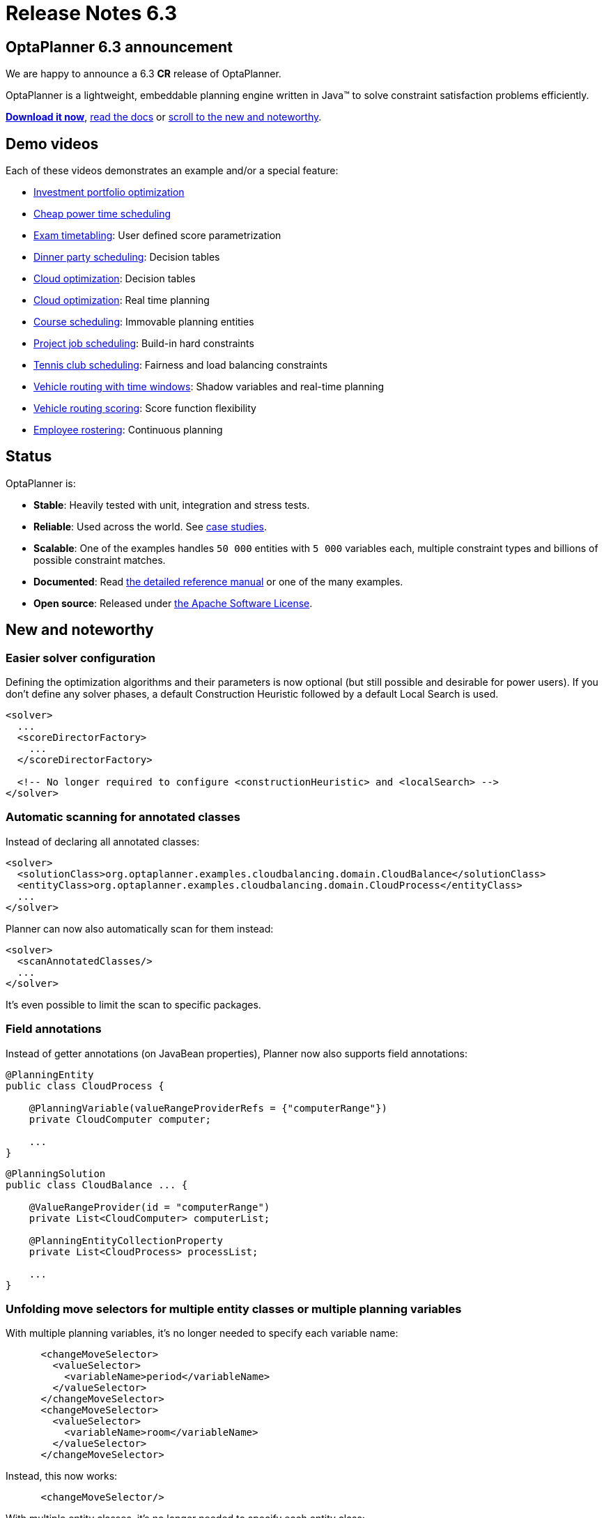 = Release Notes 6.3
:awestruct-description: New and noteworthy, demo's and status for OptaPlanner 6.3.
:awestruct-layout: normalBaseWithComments
:awestruct-priority: 1.0
:showtitle:

== OptaPlanner 6.3 announcement

We are happy to announce a 6.3 *CR* release of OptaPlanner.

OptaPlanner is a lightweight, embeddable planning engine written in Java™
to solve constraint satisfaction problems efficiently.

*link:../../download/download.html#NonFinalReleases[Download it now]*, link:../../learn/documentation.html#NonFinalReleases[read the docs]
or link:#NewAndNoteWorthy[scroll to the new and noteworthy].

== Demo videos

Each of these videos demonstrates an example and/or a special feature:

* http://www.youtube.com/watch?v=NdyIf0JG94Y&list=PLJY69IMbAdq0uKPnjtWXZ2x7KE1eWg3ns[Investment portfolio optimization]
* http://www.youtube.com/watch?v=r6KsveB6v-g&list=PLJY69IMbAdq0uKPnjtWXZ2x7KE1eWg3ns[Cheap power time scheduling]
* http://www.youtube.com/watch?v=u_bl6E7aiNY&list=PLJY69IMbAdq0uKPnjtWXZ2x7KE1eWg3ns[Exam timetabling]: User defined score parametrization
* http://www.youtube.com/watch?v=L98J6HhSCXQ&list=PLJY69IMbAdq0uKPnjtWXZ2x7KE1eWg3ns[Dinner party scheduling]: Decision tables
* http://www.youtube.com/watch?v=K084NKRZqkg&list=PLJY69IMbAdq0uKPnjtWXZ2x7KE1eWg3ns[Cloud optimization]: Decision tables
* http://www.youtube.com/watch?v=xhCtuM-Hiic&list=PLJY69IMbAdq0uKPnjtWXZ2x7KE1eWg3ns[Cloud optimization]: Real time planning
* http://www.youtube.com/watch?v=4meWIhPRVn8&list=PLJY69IMbAdq0uKPnjtWXZ2x7KE1eWg3ns[Course scheduling]: Immovable planning entities
* http://www.youtube.com/watch?v=_2zweB9JD7c&list=PLJY69IMbAdq0uKPnjtWXZ2x7KE1eWg3ns[Project job scheduling]: Build-in hard constraints
* http://www.youtube.com/watch?v=IB2CxfLhHG4&list=PLJY69IMbAdq0uKPnjtWXZ2x7KE1eWg3ns[Tennis club scheduling]: Fairness and load balancing constraints
* http://www.youtube.com/watch?v=BxO3UFmtAPg&list=PLJY69IMbAdq0uKPnjtWXZ2x7KE1eWg3ns[Vehicle routing with time windows]: Shadow variables and real-time planning
* http://www.youtube.com/watch?v=4hp_Qg1hFgE&list=PLJY69IMbAdq0uKPnjtWXZ2x7KE1eWg3ns[Vehicle routing scoring]: Score function flexibility
* http://www.youtube.com/watch?v=7nPagqJK3bs&list=PLJY69IMbAdq0uKPnjtWXZ2x7KE1eWg3ns[Employee rostering]: Continuous planning

== Status

OptaPlanner is:

* *Stable*: Heavily tested with unit, integration and stress tests.
* *Reliable*: Used across the world. See link:../../learn/testimonialsAndCaseStudies.html[case studies].
* *Scalable*: One of the examples handles `50 000` entities with `5 000` variables each, multiple constraint types and billions of possible constraint matches.
* *Documented*: Read link:../../learn/documentation.html[the detailed reference manual] or one of the many examples.
* *Open source*: Released under link:../../code/license.html[the Apache Software License].

[[NewAndNoteWorthy]]
== New and noteworthy

=== Easier solver configuration

Defining the optimization algorithms and their parameters is now optional (but still possible and desirable for power users).
If you don't define any solver phases, a default Construction Heuristic followed by a default Local Search is used.

[source,xml]
----
<solver>
  ...
  <scoreDirectorFactory>
    ...
  </scoreDirectorFactory>

  <!-- No longer required to configure <constructionHeuristic> and <localSearch> -->
</solver>
----

=== Automatic scanning for annotated classes

Instead of declaring all annotated classes:

[source,xml]
----
<solver>
  <solutionClass>org.optaplanner.examples.cloudbalancing.domain.CloudBalance</solutionClass>
  <entityClass>org.optaplanner.examples.cloudbalancing.domain.CloudProcess</entityClass>
  ...
</solver>
----

Planner can now also automatically scan for them instead:

[source,xml]
----
<solver>
  <scanAnnotatedClasses/>
  ...
</solver>
----

It's even possible to limit the scan to specific packages.

=== Field annotations

Instead of getter annotations (on JavaBean properties), Planner now also supports field annotations:

[source,java]
----
@PlanningEntity
public class CloudProcess {

    @PlanningVariable(valueRangeProviderRefs = {"computerRange"})
    private CloudComputer computer;

    ...
}
----

[source,java]
----
@PlanningSolution
public class CloudBalance ... {

    @ValueRangeProvider(id = "computerRange")
    private List<CloudComputer> computerList;

    @PlanningEntityCollectionProperty
    private List<CloudProcess> processList;

    ...
}
----

=== Unfolding move selectors for multiple entity classes or multiple planning variables

With multiple planning variables, it's no longer needed to specify each variable name:

[source,xml]
----
      <changeMoveSelector>
        <valueSelector>
          <variableName>period</variableName>
        </valueSelector>
      </changeMoveSelector>
      <changeMoveSelector>
        <valueSelector>
          <variableName>room</variableName>
        </valueSelector>
      </changeMoveSelector>
----

Instead, this now works:

[source,xml]
----
      <changeMoveSelector/>
----

With multiple entity classes, it's no longer needed to specify each entity class:

[source,xml]
----
      <changeMoveSelector>
        <entitySelector>
          <entityClass>...CoachEntity</entityClass>
        </entitySelector>
      </changeMoveSelector>
      <changeMoveSelector>
        <entitySelector>
          <entityClass>...ShuttleEntity</entityClass>
        </entitySelector>
      </changeMoveSelector>
      <swapMoveSelector>
        <entitySelector>
          <entityClass>...CoachEntity</entityClass>
        </entitySelector>
      </swapMoveSelector>
      <swapMoveSelector>
        <entitySelector>
          <entityClass>...ShuttleEntity</entityClass>
        </entitySelector>
      </swapMoveSelector>
----

Instead, this now works:

[source,xml]
----
      <changeMoveSelector/>
      <swapMoveSelector/>
----

This applies to the programmatic API too, of course.

=== VariableListeners now trigger in a smart order

In advanced use cases with multiple custom shadow variables (or even just one),
the immediate order in which a `VariableListener` was triggered could drive a developer insane
because (s)he had to deal with intermediate, inconsistent states for which not all of the genuine variables were already changed.

This has been fixed. OptaPlanner now triggers the `VariableListener.after*()` methods in the order defined by the shadow variable dependency graph.
It guarantees that the first VariableListener triggers _after_ the last genuine variable has changed.
It also guarantees that the second VariableListener triggers _after_ all the first VariableListener calls are done, and so on.

image:6.3/shadowVariableOrder.png[Shadow variable order]

=== New Benchmarker bluePrints

There are 2 new benchmarker blueprints:

* EVERY_LOCAL_SEARCH_TYPE
* EVERY_CONSTRUCTION_HEURISTIC_TYPE_WITH_EVERY_LOCAL_SEARCH_TYPE

It's now even easier to try out all Local Search algorithms:

[source,xml]
----
<plannerBenchmark>
  <benchmarkDirectory>local/data/cloudbalancing</benchmarkDirectory>
  <inheritedSolverBenchmark>
    ...
  </inheritedSolverBenchmark>
  <solverBenchmarkBluePrint>
    <solverBenchmarkBluePrintType>EVERY_LOCAL_SEARCH_TYPE</solverBenchmarkBluePrintType>
  </solverBenchmarkBluePrint>
</plannerBenchmark>
----

=== New example: Investment asset class allocation

To optimize an investment portfolio. See http://www.youtube.com/watch?v=NdyIf0JG94Y[this video].
Partially contributed by Satish Irrinki.

=== Other improvements

* A bi-directional relationship with a planning variable is now also supported for a non-chained variable.
* 2 shadow variables can now share a `VariableListener`
* `ValueRangeProvider` now supports `long` ranges with `createLongValueRange(from, to)` too.
* `ValueRangeProvider` now supports `BigInteger` ranges with `createBigIntegerValueRange(from, to)` too.
* Improved `Move.toString()` methods for more clearer log messages.
* Benchmarker report mentions logging level used. Contributed by Matej Čimbora.
* Documentation for Android. Contributed by Tomáš David.
* Benchmarker's `<solverBenchmark>` name now allows non-ASCII characters too (for example Japanese characters)
* An OSGi `features.xml` that includes `optaplanner-engine`
* Drools score calculation now support multiple constraint matches in the consequences part of a rule.
* More JavaDocs, including package JavaDocs.
* Various bugs resolved. See https://issues.jboss.org/browse/PLANNER?selectedTab=com.atlassian.jira.jira-projects-plugin:changelog-panel[the Change Log on JIRA].

== Archive

For older releases, check link:releaseNotesArchive.html[the release notes archive].
